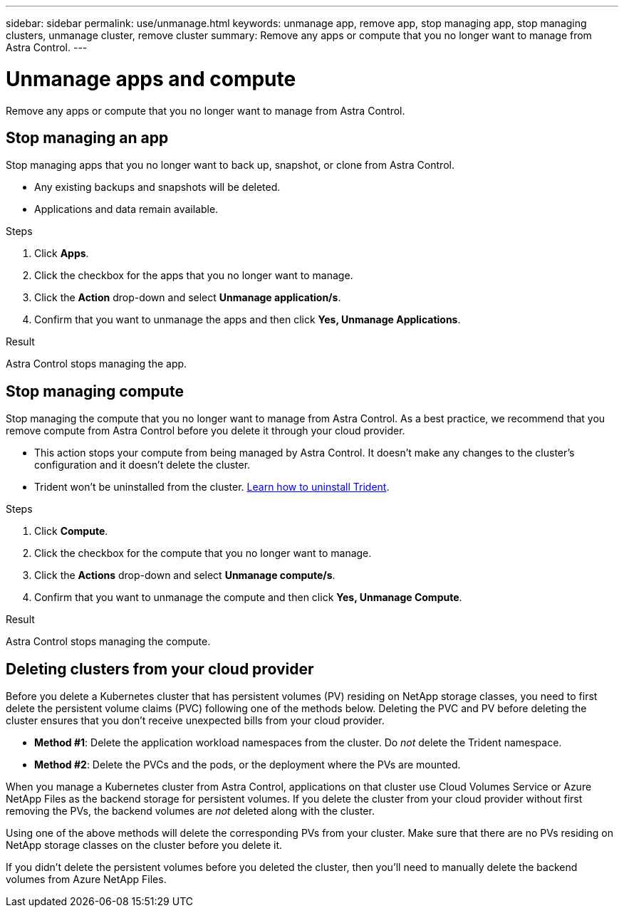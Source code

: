 ---
sidebar: sidebar
permalink: use/unmanage.html
keywords: unmanage app, remove app, stop managing app, stop managing clusters, unmanage cluster, remove cluster
summary: Remove any apps or compute that you no longer want to manage from Astra Control.
---

= Unmanage apps and compute
:hardbreaks:
:icons: font
:imagesdir: ../media/use/

Remove any apps or compute that you no longer want to manage from Astra Control.

== Stop managing an app

Stop managing apps that you no longer want to back up, snapshot, or clone from Astra Control.

* Any existing backups and snapshots will be deleted.

* Applications and data remain available.

.Steps

. Click *Apps*.

. Click the checkbox for the apps that you no longer want to manage.

. Click the *Action* drop-down and select *Unmanage application/s*.

. Confirm that you want to unmanage the apps and then click *Yes, Unmanage Applications*.

.Result

Astra Control stops managing the app.

== Stop managing compute

Stop managing the compute that you no longer want to manage from Astra Control. As a best practice, we recommend that you remove compute from Astra Control before you delete it through your cloud provider.

* This action stops your compute from being managed by Astra Control. It doesn't make any changes to the cluster's configuration and it doesn't delete the cluster.

* Trident won't be uninstalled from the cluster. https://netapp-trident.readthedocs.io/en/stable-v20.04/kubernetes/operations/tasks/managing.html#uninstalling-trident[Learn how to uninstall Trident^].

.Steps

. Click *Compute*.

. Click the checkbox for the compute that you no longer want to manage.

. Click the *Actions* drop-down and select *Unmanage compute/s*.

. Confirm that you want to unmanage the compute and then click *Yes, Unmanage Compute*.

.Result

Astra Control stops managing the compute.

== Deleting clusters from your cloud provider

Before you delete a Kubernetes cluster that has persistent volumes (PV) residing on NetApp storage classes, you need to first delete the persistent volume claims (PVC) following one of the methods below. Deleting the PVC and PV before deleting the cluster ensures that you don’t receive unexpected bills from your cloud provider.

* *Method #1*: Delete the application workload namespaces from the cluster. Do _not_ delete the Trident namespace.
* *Method #2*: Delete the PVCs and the pods, or the deployment where the PVs are mounted.

When you manage a Kubernetes cluster from Astra Control, applications on that cluster use Cloud Volumes Service or Azure NetApp Files as the backend storage for persistent volumes. If you delete the cluster from your cloud provider without first removing the PVs, the backend volumes are _not_ deleted along with the cluster.

Using one of the above methods will delete the corresponding PVs from your cluster. Make sure that there are no PVs residing on NetApp storage classes on the cluster before you delete it.

If you didn’t delete the persistent volumes before you deleted the cluster, then you’ll need to manually delete the backend volumes from Azure NetApp Files.
